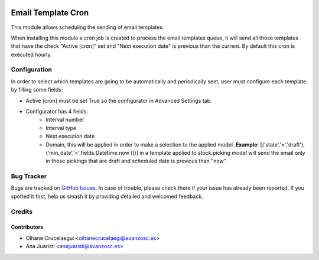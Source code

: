 .. image:: https://img.shields.io/badge/licence-AGPL--3-blue.svg
   :target: http://www.gnu.org/licenses/agpl-3.0-standalone.html
   :alt: License: AGPL-3

===================
Email Template Cron
===================

This module allows scheduling the sending of email templates.

When installing this module a cron job is created to process the email
templates queue, it will send all those templates that have the check "Active
[cron]" set and "Next execution date" is previous than the current. By
default this cron is executed hourly.


Configuration
=============

In order to select which templates are going to be automatically and
periodically sent, user must configure each template by filling some fields:

* Active [cron] must be set True so the configurator in Advanced Settings tab.
* Configurator has 4 fields:
   * Interval number
   * Interval type
   * Next execution date
   * Domain, this will be applied in order to make a selection to the
     applied model.
     **Example**: [('state','=','draft'),('min_date','<',fields.Datetime.now
     ())] in a template applied to stock.picking model will send the email only
     in those pickings that are draft and scheduled date is previous than "now"


Bug Tracker
===========

Bugs are tracked on `GitHub Issues
<https://github.com/avanzosc/odoo-addons/issues>`_. In case of trouble, please
check there if your issue has already been reported. If you spotted it first,
help us smash it by providing detailed and welcomed feedback.

Credits
=======

Contributors
------------

* Oihane Crucelaegui <oihanecrucelaegi@avanzosc.es>
* Ana Juaristi <anajuaristi@avanzosc.es>